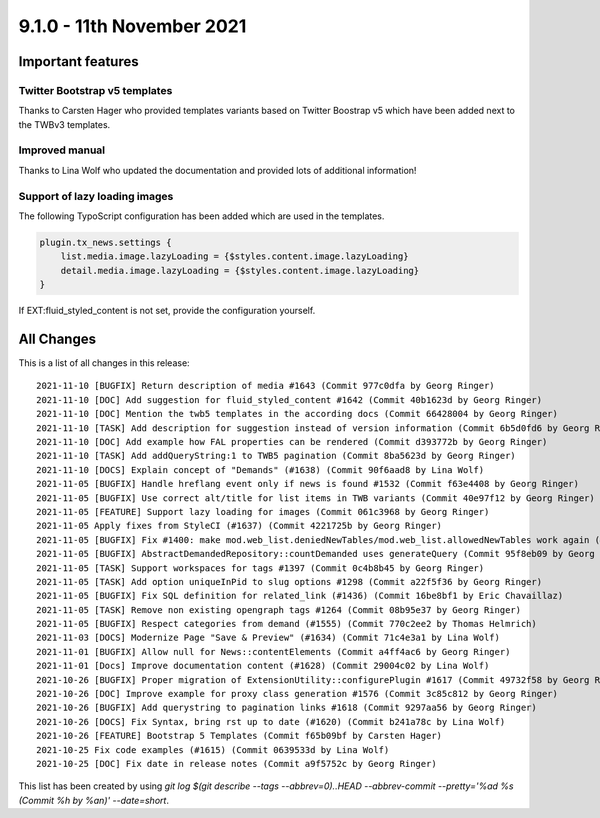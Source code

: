9.1.0 - 11th November 2021
==========================

.. only:: html

   .. contents::
        :local:
        :depth: 3

Important features
------------------

Twitter Bootstrap v5 templates
^^^^^^^^^^^^^^^^^^^^^^^^^^^^^^
Thanks to Carsten Hager who provided templates variants based on Twitter Boostrap v5 which have been added next to the TWBv3 templates.

Improved manual
^^^^^^^^^^^^^^^
Thanks to Lina Wolf who updated the documentation and provided lots of additional information!

Support of lazy loading images
^^^^^^^^^^^^^^^^^^^^^^^^^^^^^^
The following TypoScript configuration has been added which are used in the templates.

.. code-block:: typoscript

    plugin.tx_news.settings {
        list.media.image.lazyLoading = {$styles.content.image.lazyLoading}
        detail.media.image.lazyLoading = {$styles.content.image.lazyLoading}
    }

If EXT:fluid_styled_content is not set, provide the configuration yourself.

All Changes
-----------
This is a list of all changes in this release: ::

    2021-11-10 [BUGFIX] Return description of media #1643 (Commit 977c0dfa by Georg Ringer)
    2021-11-10 [DOC] Add suggestion for fluid_styled_content #1642 (Commit 40b1623d by Georg Ringer)
    2021-11-10 [DOC] Mention the twb5 templates in the according docs (Commit 66428004 by Georg Ringer)
    2021-11-10 [TASK] Add description for suggestion instead of version information (Commit 6b5d0fd6 by Georg Ringer)
    2021-11-10 [DOC] Add example how FAL properties can be rendered (Commit d393772b by Georg Ringer)
    2021-11-10 [TASK] Add addQueryString:1 to TWB5 pagination (Commit 8ba5623d by Georg Ringer)
    2021-11-10 [DOCS] Explain concept of "Demands" (#1638) (Commit 90f6aad8 by Lina Wolf)
    2021-11-05 [BUGFIX] Handle hreflang event only if news is found #1532 (Commit f63e4408 by Georg Ringer)
    2021-11-05 [BUGFIX] Use correct alt/title for list items in TWB variants (Commit 40e97f12 by Georg Ringer)
    2021-11-05 [FEATURE] Support lazy loading for images (Commit 061c3968 by Georg Ringer)
    2021-11-05 Apply fixes from StyleCI (#1637) (Commit 4221725b by Georg Ringer)
    2021-11-05 [BUGFIX] Fix #1400: make mod.web_list.deniedNewTables/mod.web_list.allowedNewTables work again (#1401) (Commit fe0cb3f5 by Dmitry Dulepov)
    2021-11-05 [BUGFIX] AbstractDemandedRepository::countDemanded uses generateQuery (Commit 95f8eb09 by Georg Ringer)
    2021-11-05 [TASK] Support workspaces for tags #1397 (Commit 0c4b8b45 by Georg Ringer)
    2021-11-05 [TASK] Add option uniqueInPid to slug options #1298 (Commit a22f5f36 by Georg Ringer)
    2021-11-05 [BUGFIX] Fix SQL definition for related_link (#1436) (Commit 16be8bf1 by Eric Chavaillaz)
    2021-11-05 [TASK] Remove non existing opengraph tags #1264 (Commit 08b95e37 by Georg Ringer)
    2021-11-05 [BUGFIX] Respect categories from demand (#1555) (Commit 770c2ee2 by Thomas Helmrich)
    2021-11-03 [DOCS] Modernize Page "Save & Preview" (#1634) (Commit 71c4e3a1 by Lina Wolf)
    2021-11-01 [BUGFIX] Allow null for News::contentElements (Commit a4ff4ac6 by Georg Ringer)
    2021-11-01 [Docs] Improve documentation content (#1628) (Commit 29004c02 by Lina Wolf)
    2021-10-26 [BUGFIX] Proper migration of ExtensionUtility::configurePlugin #1617 (Commit 49732f58 by Georg Ringer)
    2021-10-26 [DOC] Improve example for proxy class generation #1576 (Commit 3c85c812 by Georg Ringer)
    2021-10-26 [BUGFIX] Add querystring to pagination links #1618 (Commit 9297aa56 by Georg Ringer)
    2021-10-26 [DOCS] Fix Syntax, bring rst up to date (#1620) (Commit b241a78c by Lina Wolf)
    2021-10-26 [FEATURE] Bootstrap 5 Templates (Commit f65b09bf by Carsten Hager)
    2021-10-25 Fix code examples (#1615) (Commit 0639533d by Lina Wolf)
    2021-10-25 [DOC] Fix date in release notes (Commit a9f5752c by Georg Ringer)


This list has been created by using `git log $(git describe --tags --abbrev=0)..HEAD --abbrev-commit --pretty='%ad %s (Commit %h by %an)' --date=short`.
